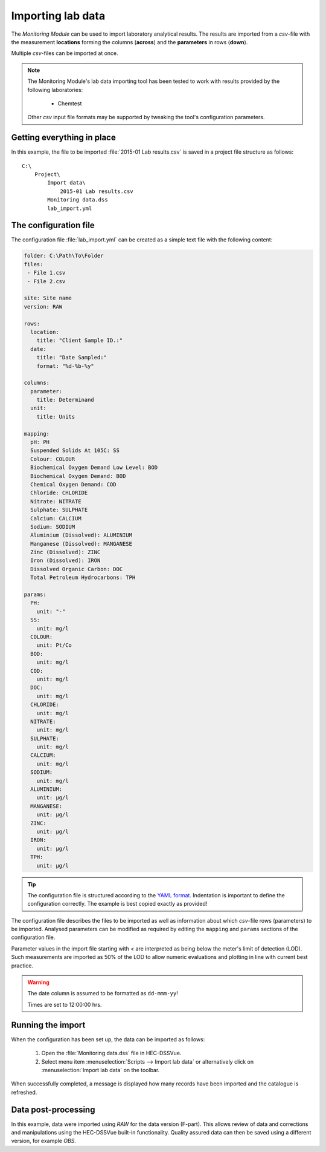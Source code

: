 Importing lab data
==================

The `Monitoring Module` can be used to import laboratory analytical results. The
results are imported from a `csv`-file with the measurement **locations** 
forming the columns (**across**) and the **parameters** in rows (**down**).

Multiple `csv`-files can be imported at once.

.. note::

   The Monitoring Module's lab data importing tool has been tested to work
   with results provided by the following laboratories:

    - Chemtest

   Other `csv` input file formats may be supported by tweaking the tool's
   configuration parameters.


Getting everything in place
---------------------------

In this example, the file to be imported :file:`2015-01 Lab results.csv` is 
saved in a project file structure as follows:: 

    C:\
        Project\
            Import data\
                2015-01 Lab results.csv
            Monitoring data.dss
            lab_import.yml

The configuration file
----------------------

The configuration file :file:`lab_import.yml` can be created as a simple text
file with the following content:

.. code-block:: yaml

    folder: C:\Path\To\Folder
    files:
     - File 1.csv
     - File 2.csv

    site: Site name
    version: RAW

    rows:
      location:
        title: "Client Sample ID.:"
      date:
        title: "Date Sampled:"
        format: "%d-%b-%y"

    columns:
      parameter:
        title: Determinand
      unit:
        title: Units

    mapping:
      pH: PH
      Suspended Solids At 105C: SS
      Colour: COLOUR
      Biochemical Oxygen Demand Low Level: BOD
      Biochemical Oxygen Demand: BOD
      Chemical Oxygen Demand: COD
      Chloride: CHLORIDE
      Nitrate: NITRATE
      Sulphate: SULPHATE
      Calcium: CALCIUM
      Sodium: SODIUM
      Aluminium (Dissolved): ALUMINIUM
      Manganese (Dissolved): MANGANESE
      Zinc (Dissolved): ZINC
      Iron (Dissolved): IRON
      Dissolved Organic Carbon: DOC
      Total Petroleum Hydrocarbons: TPH

    params:
      PH:
        unit: "-"
      SS:
        unit: mg/l
      COLOUR:
        unit: Pt/Co
      BOD:
        unit: mg/l
      COD:
        unit: mg/l
      DOC:
        unit: mg/l
      CHLORIDE:
        unit: mg/l
      NITRATE:
        unit: mg/l
      SULPHATE:
        unit: mg/l
      CALCIUM:
        unit: mg/l
      SODIUM:
        unit: mg/l
      ALUMINIUM:
        unit: μg/l
      MANGANESE:
        unit: μg/l
      ZINC:
        unit: μg/l
      IRON:
        unit: μg/l
      TPH:
        unit: μg/l


.. tip::

   The configuration file is structured according to the `YAML format 
   <http://yaml.org>`_. Indentation is important to define the configuration 
   correctly. The example is best copied exactly as provided!


The configuration file describes the files to be imported as well as information
about which `csv`-file rows (parameters) to be imported. Analysed parameters can 
be modified as required by editing the ``mapping`` and ``params`` sections of 
the configuration file.

Parameter values in the import file starting with `<` are interpreted as being 
below the meter's limit of detection (LOD). Such measurements are imported as 
50% of the LOD to allow numeric evaluations and plotting in line with current 
best practice.


.. warning::
   
   The date column is assumed to be formatted as ``dd-mmm-yy``! 

   Times are set to 12:00:00 hrs.


Running the import
------------------

When the configuration has been set up, the data can be imported as follows:

 1. Open the :file:`Monitoring data.dss` file in HEC-DSSVue.
 2. Select menu item :menuselection:`Scripts --> Import lab data` or 
    alternatively click on :menuselection:`Import lab data` on the toolbar. 

When successfully completed, a message is displayed how many records have been 
imported and the catalogue is refreshed.

Data post-processing
--------------------

In this example, data were imported using `RAW` for the data version (F-part). 
This allows review of data and corrections and manipulations using the
HEC-DSSVue built-in functionality. Quality assured data can then be saved using
a different version, for example `OBS`.
